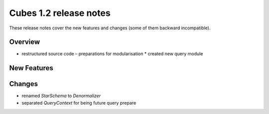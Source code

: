 ***********************
Cubes 1.2 release notes
***********************

These release notes cover the new features and changes (some of them backward
incompatible).

Overview
========

* restructured source code – preparations for modularisation
  * created new query module



New Features
============

Changes
=======

* renamed `StarSchema` to `Denormalizer`
* separated `QueryContext` for being future query prepare
